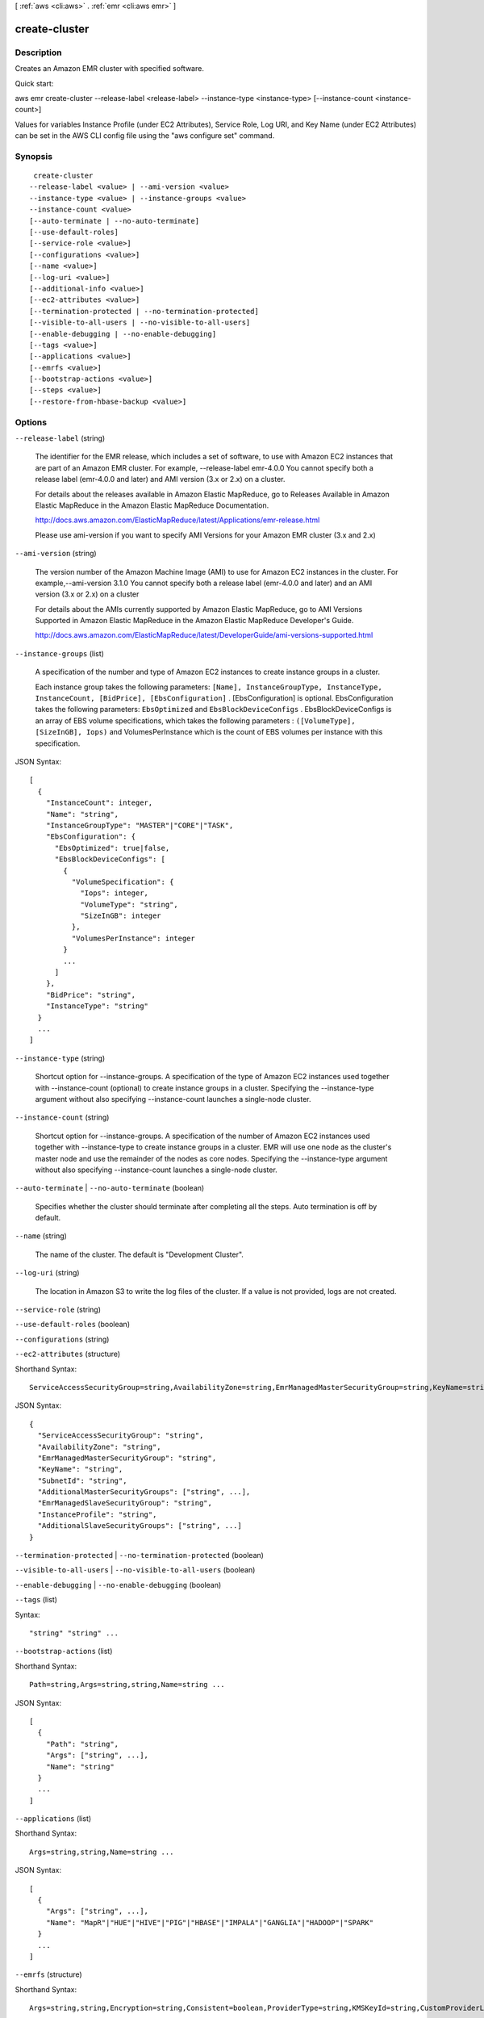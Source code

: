 [ :ref:`aws <cli:aws>` . :ref:`emr <cli:aws emr>` ]

.. _cli:aws emr create-cluster:


**************
create-cluster
**************



===========
Description
===========

Creates an Amazon EMR cluster with specified software.

Quick start:

aws emr create-cluster --release-label <release-label> --instance-type <instance-type> [--instance-count <instance-count>]

Values for variables Instance Profile (under EC2 Attributes), Service Role, Log URI, and Key Name (under EC2 Attributes) can be set in the AWS CLI config file using the "aws configure set" command.




========
Synopsis
========

::

      create-cluster
     --release-label <value> | --ami-version <value> 
     --instance-type <value> | --instance-groups <value>
     --instance-count <value>
     [--auto-terminate | --no-auto-terminate]
     [--use-default-roles]
     [--service-role <value>]
     [--configurations <value>]
     [--name <value>]
     [--log-uri <value>]
     [--additional-info <value>]
     [--ec2-attributes <value>]
     [--termination-protected | --no-termination-protected]
     [--visible-to-all-users | --no-visible-to-all-users]
     [--enable-debugging | --no-enable-debugging]
     [--tags <value>]
     [--applications <value>]
     [--emrfs <value>]
     [--bootstrap-actions <value>]
     [--steps <value>]
     [--restore-from-hbase-backup <value>]





=======
Options
=======

``--release-label`` (string)


  The identifier for the EMR release, which includes a set of software, to use with Amazon EC2 instances that are part of an Amazon EMR cluster. For example, --release-label emr-4.0.0 You cannot specify both a release label (emr-4.0.0 and later) and AMI version (3.x or 2.x) on a cluster.

  

  For details about the releases available in Amazon Elastic MapReduce, go to Releases Available in Amazon Elastic MapReduce in the Amazon Elastic MapReduce Documentation.

  

  http://docs.aws.amazon.com/ElasticMapReduce/latest/Applications/emr-release.html

  

  Please use ami-version if you want to specify AMI Versions for your Amazon EMR cluster (3.x and 2.x)

  

``--ami-version`` (string)


  The version number of the Amazon Machine Image (AMI) to use for Amazon EC2 instances in the cluster. For example,--ami-version 3.1.0 You cannot specify both a release label (emr-4.0.0 and later) and an AMI version (3.x or 2.x) on a cluster

  

  For details about the AMIs currently supported by Amazon Elastic MapReduce, go to AMI Versions Supported in Amazon Elastic MapReduce in the Amazon Elastic MapReduce Developer's Guide.

  

  http://docs.aws.amazon.com/ElasticMapReduce/latest/DeveloperGuide/ami-versions-supported.html

  

``--instance-groups`` (list)


  A specification of the number and type of Amazon EC2 instances to create instance groups in a cluster.

  

  Each instance group takes the following parameters: ``[Name], InstanceGroupType, InstanceType, InstanceCount, [BidPrice], [EbsConfiguration]`` . [EbsConfiguration] is optional. EbsConfiguration takes the following parameters: ``EbsOptimized`` and ``EbsBlockDeviceConfigs`` . EbsBlockDeviceConfigs is an array of EBS volume specifications, which takes the following parameters : ``([VolumeType], [SizeInGB], Iops)`` and VolumesPerInstance which is the count of EBS volumes per instance with this specification.

  



JSON Syntax::

  [
    {
      "InstanceCount": integer,
      "Name": "string",
      "InstanceGroupType": "MASTER"|"CORE"|"TASK",
      "EbsConfiguration": {
        "EbsOptimized": true|false,
        "EbsBlockDeviceConfigs": [
          {
            "VolumeSpecification": {
              "Iops": integer,
              "VolumeType": "string",
              "SizeInGB": integer
            },
            "VolumesPerInstance": integer
          }
          ...
        ]
      },
      "BidPrice": "string",
      "InstanceType": "string"
    }
    ...
  ]



``--instance-type`` (string)


  Shortcut option for --instance-groups. A specification of the type of Amazon EC2 instances used together with --instance-count (optional) to create instance groups in a cluster. Specifying the --instance-type argument without also specifying --instance-count launches a single-node cluster.

  

``--instance-count`` (string)


  Shortcut option for --instance-groups. A specification of the number of Amazon EC2 instances used together with --instance-type to create instance groups in a cluster. EMR will use one node as the cluster's master node and use the remainder of the nodes as core nodes. Specifying the --instance-type argument without also specifying --instance-count launches a single-node cluster.

  

``--auto-terminate`` | ``--no-auto-terminate`` (boolean)


  Specifies whether the cluster should terminate after completing all the steps. Auto termination is off by default.

  

``--name`` (string)


  The name of the cluster. The default is "Development Cluster".

  

``--log-uri`` (string)


  The location in Amazon S3 to write the log files of the cluster. If a value is not provided, logs are not created.

  

``--service-role`` (string)


``--use-default-roles`` (boolean)


``--configurations`` (string)


``--ec2-attributes`` (structure)




Shorthand Syntax::

    ServiceAccessSecurityGroup=string,AvailabilityZone=string,EmrManagedMasterSecurityGroup=string,KeyName=string,SubnetId=string,AdditionalMasterSecurityGroups=string,string,EmrManagedSlaveSecurityGroup=string,InstanceProfile=string,AdditionalSlaveSecurityGroups=string,string




JSON Syntax::

  {
    "ServiceAccessSecurityGroup": "string",
    "AvailabilityZone": "string",
    "EmrManagedMasterSecurityGroup": "string",
    "KeyName": "string",
    "SubnetId": "string",
    "AdditionalMasterSecurityGroups": ["string", ...],
    "EmrManagedSlaveSecurityGroup": "string",
    "InstanceProfile": "string",
    "AdditionalSlaveSecurityGroups": ["string", ...]
  }



``--termination-protected`` | ``--no-termination-protected`` (boolean)


``--visible-to-all-users`` | ``--no-visible-to-all-users`` (boolean)


``--enable-debugging`` | ``--no-enable-debugging`` (boolean)


``--tags`` (list)




Syntax::

  "string" "string" ...



``--bootstrap-actions`` (list)




Shorthand Syntax::

    Path=string,Args=string,string,Name=string ...




JSON Syntax::

  [
    {
      "Path": "string",
      "Args": ["string", ...],
      "Name": "string"
    }
    ...
  ]



``--applications`` (list)




Shorthand Syntax::

    Args=string,string,Name=string ...




JSON Syntax::

  [
    {
      "Args": ["string", ...],
      "Name": "MapR"|"HUE"|"HIVE"|"PIG"|"HBASE"|"IMPALA"|"GANGLIA"|"HADOOP"|"SPARK"
    }
    ...
  ]



``--emrfs`` (structure)




Shorthand Syntax::

    Args=string,string,Encryption=string,Consistent=boolean,ProviderType=string,KMSKeyId=string,CustomProviderLocation=string,SSE=boolean,RetryCount=integer,RetryPeriod=integer,CustomProviderClass=string




JSON Syntax::

  {
    "Args": ["string", ...],
    "Encryption": "SERVERSIDE"|"CLIENTSIDE",
    "Consistent": true|false,
    "ProviderType": "KMS"|"CUSTOM",
    "KMSKeyId": "string",
    "CustomProviderLocation": "string",
    "SSE": true|false,
    "RetryCount": integer,
    "RetryPeriod": integer,
    "CustomProviderClass": "string"
  }



``--steps`` (list)




Shorthand Syntax::

    Name=string,Args=string,string,Jar=string,ActionOnFailure=string,MainClass=string,Type=string,Properties=string ...




JSON Syntax::

  [
    {
      "Name": "string",
      "Args": ["string", ...],
      "Jar": "string",
      "ActionOnFailure": "TERMINATE_CLUSTER"|"CANCEL_AND_WAIT"|"CONTINUE",
      "MainClass": "string",
      "Type": "CUSTOM_JAR"|"STREAMING"|"HIVE"|"PIG"|"IMPALA",
      "Properties": "string"
    }
    ...
  ]



``--additional-info`` (string)


``--restore-from-hbase-backup`` (structure)




Shorthand Syntax::

    BackupVersion=string,Dir=string




JSON Syntax::

  {
    "BackupVersion": "string",
    "Dir": "string"
  }





========
Examples
========

Note: some of these examples assume you have specified your EMR service role and EC2 instance profile in the AWS CLI configuration file. If you have not done this, you must specify each required IAM role or use the --use-default-roles parameter when creating your cluster. You can learn more about specifying parameter values for EMR commands here:
http://docs.aws.amazon.com/ElasticMapReduce/latest/DeveloperGuide/emr-aws-cli-config.html

**1. Quick start: to create an Amazon EMR cluster**

- Command::

    aws emr create-cluster --release-label emr-4.0.0  --instance-groups InstanceGroupType=MASTER,InstanceCount=1,InstanceType=m3.xlarge InstanceGroupType=CORE,InstanceCount=2,InstanceType=m3.xlarge --auto-terminate

**2. Create an Amazon EMR cluster with ServiceRole and InstanceProfile**

- Command::

    aws emr create-cluster --release-label emr-4.0.0  --service-role EMR_DefaultRole --ec2-attributes InstanceProfile=EMR_EC2_DefaultRole --instance-groups InstanceGroupType=MASTER,InstanceCount=1,InstanceType=m3.xlarge InstanceGroupType=CORE,InstanceCount=2,InstanceType=m3.xlarge

**3. Create an Amazon EMR cluster with default roles**

- Command::

    aws emr create-cluster --release-label emr-4.0.0  --use-default-roles --instance-groups InstanceGroupType=MASTER,InstanceCount=1,InstanceType=m3.xlarge InstanceGroupType=CORE,InstanceCount=2,InstanceType=m3.xlarge --auto-terminate

**4. Create an Amazon EMR cluster with MASTER, CORE, and TASK instance groups**

- Command::

    aws emr create-cluster --release-label emr-4.0.0  --auto-terminate --instance-groups Name=Master,InstanceGroupType=MASTER,InstanceType=m3.xlarge,InstanceCount=1 Name=Core,InstanceGroupType=CORE,InstanceType=m3.xlarge,InstanceCount=2 Name=Task,InstanceGroupType=TASK,InstanceType=m3.xlarge,InstanceCount=2

**5. Specify whether the cluster should terminate after completing all the steps**

- Create an Amazon EMR cluster that will terminate after completing all the steps::

    aws emr create-cluster --release-label emr-4.0.0   --instance-groups InstanceGroupType=MASTER,InstanceCount=1,InstanceType=m3.xlarge  InstanceGroupType=CORE,InstanceCount=2,InstanceType=m3.xlarge --auto-terminate

**6. Specify EC2 Attributes**

- Create an Amazon EMR cluster with Amazon EC2 Key Pair "myKey" and instance profile "myProfile"::

    aws emr create-cluster --ec2-attributes KeyName=myKey,InstanceProfile=myProfile --release-label emr-4.0.0   --instance-groups InstanceGroupType=MASTER,InstanceCount=1,InstanceType=m3.xlarge InstanceGroupType=CORE,InstanceCount=2,InstanceType=m3.xlarge --auto-terminate

- Create an Amazon EMR cluster in an Amazon VPC subnet::

    aws emr create-cluster --ec2-attributes SubnetId=subnet-xxxxx --release-label emr-4.0.0   --instance-groups InstanceGroupType=MASTER,InstanceCount=1,InstanceType=m3.xlarge InstanceGroupType=CORE,InstanceCount=2,InstanceType=m3.xlarge --auto-terminate

- Create an Amazon EMR cluster in an AvailabilityZone. For example, us-east-1b::

    aws emr create-cluster --ec2-attributes AvailabilityZone=us-east-1b --release-label emr-4.0.0  --instance-groups InstanceGroupType=MASTER,InstanceCount=1,InstanceType=m3.xlarge InstanceGroupType=CORE,InstanceCount=2,InstanceType=m3.xlarge

- Create an Amazon EMR cluster specifying the Amazon EC2 security groups::

	aws emr create-cluster --release-label emr-4.0.0 --service-role myServiceRole --ec2-attributes InstanceProfile=myRole,EmrManagedMasterSecurityGroup=sg-master1,EmrManagedSlaveSecurityGroup=sg-slave1,AdditionalMasterSecurityGroups=[sg-addMaster1,sg-addMaster2,sg-addMaster3,sg-addMaster4],AdditionalSlaveSecurityGroups=[sg-addSlave1,sg-addSlave2,sg-addSlave3,sg-addSlave4] --instance-groups InstanceGroupType=MASTER,InstanceCount=1,InstanceType=m3.xlarge InstanceGroupType=CORE,InstanceCount=2,InstanceType=m3.xlarge

- Create an Amazon EMR cluster specifying only the EMR managed Amazon EC2 security groups::

	aws emr create-cluster --release-label emr-4.0.0 --service-role myServiceRole --ec2-attributes InstanceProfile=myRole,EmrManagedMasterSecurityGroup=sg-master1,EmrManagedSlaveSecurityGroup=sg-slave1 --instance-groups InstanceGroupType=MASTER,InstanceCount=1,InstanceType=m3.xlarge InstanceGroupType=CORE,InstanceCount=2,InstanceType=m3.xlarge

- Create an Amazon EMR cluster specifying only the additional Amazon EC2 security groups::

    aws emr create-cluster --release-label emr-4.0.0 --service-role myServiceRole --ec2-attributes InstanceProfile=myRole,AdditionalMasterSecurityGroups=[sg-addMaster1,sg-addMaster2,sg-addMaster3,sg-addMaster4],AdditionalSlaveSecurityGroups=[sg-addSlave1,sg-addSlave2,sg-addSlave3,sg-addSlave4] --instance-groups InstanceGroupType=MASTER,InstanceCount=1,InstanceType=m3.xlarge InstanceGroupType=CORE,InstanceCount=2,InstanceType=m3.xlarge

- Create an Amazon EMR cluster in a VPC private subnet and use a specific Amazon EC2 security group to enable the Amazon EMR service access (required for clusters in private subnets)::

    aws  emr create-cluster --release-label emr-4.2.0 --service-role myServiceRole --ec2-attributes InstanceProfile=myRole,ServiceAccessSecurityGroup=sg-service-access,EmrManagedMasterSecurityGroup=sg-master,EmrManagedSlaveSecurityGroup=sg-slave --instance-groups InstanceGroupType=MASTER,InstanceCount=1,InstanceType=m3.xlarge InstanceGroupType=CORE,InstanceCount=2,InstanceType=m3.xlarge
 

- JSON equivalent (contents of ec2_attributes.json)::

    [
     {
       "SubnetId": "subnet-xxxxx",
       "KeyName": "myKey",
       "InstanceProfile":"myRole",
       "EmrManagedMasterSecurityGroup": "sg-master1",
       "EmrManagedSlaveSecurityGroup": "sg-slave1",
       "ServiceAccessSecurityGroup": "sg-service-access"
       "AdditionalMasterSecurityGroups": ["sg-addMaster1","sg-addMaster2","sg-addMaster3","sg-addMaster4"],
       "AdditionalSlaveSecurityGroups": ["sg-addSlave1","sg-addSlave2","sg-addSlave3","sg-addSlave4"]
     }
   ]

NOTE: JSON arguments must include options and values as their own items in the list.

- Command (using ec2_attributes.json)::

	aws emr create-cluster --release-label emr-4.0.0 --service-role myServiceRole --ec2-attributes file://./ec2_attributes.json  --instance-groups InstanceGroupType=MASTER,InstanceCount=1,InstanceType=m3.xlarge InstanceGroupType=CORE,InstanceCount=2,InstanceType=m3.xlarge

**7. Enable debugging and specify a Log URI**

- Command::

    aws emr create-cluster --enable-debugging --log-uri s3://myBucket/myLog  --release-label emr-4.0.0  --instance-groups InstanceGroupType=MASTER,InstanceCount=1,InstanceType=m3.xlarge InstanceGroupType=CORE,InstanceCount=2,InstanceType=m3.xlarge --auto-terminate

**8. Add tags when creating an Amazon EMR cluster**

- Add a list of tags::

    aws emr create-cluster --tags name="John Doe" age=29 address="123 East NW Seattle" --release-label emr-4.0.0  --instance-groups InstanceGroupType=MASTER,InstanceCount=1,InstanceType=m3.xlarge InstanceGroupType=CORE,InstanceCount=2,InstanceType=m3.xlarge --auto-terminate

- List tags of an Amazon EMR cluster::

    aws emr describe-cluster --cluster-id j-XXXXXXYY --query Cluster.Tags

**9. Add a list of bootstrap actions when creating an Amazon EMR Cluster**

- Command::

    aws emr create-cluster --bootstrap-actions Path=s3://mybucket/myscript1,Name=BootstrapAction1,Args=[arg1,arg2] Path=s3://mybucket/myscript2,Name=BootstrapAction2,Args=[arg1,arg2] --release-label emr-4.0.0  --instance-groups InstanceGroupType=MASTER,InstanceCount=1,InstanceType=m3.xlarge InstanceGroupType=CORE,InstanceCount=2,InstanceType=m3.xlarge --auto-terminate

**10. Configure Hadoop MapReduce component in an EMR release**

The following example changes the maximum number of map tasks and sets the NameNode heap size:

- Specifying configurations from a local file::

    aws emr create-cluster --configurations file://configurations.json --release-label emr-4.0.0 --instance-groups InstanceGroupType=MASTER,InstanceCount=1,InstanceType=m3.xlarge InstanceGroupType=CORE,InstanceCount=2,InstanceType=m3.xlarge --auto-terminate

- Specifying configurations from a file in Amazon S3::
 
            aws emr create-cluster --configurations https://s3.amazonaws.com/myBucket/configurations.json --release-label emr-4.0.0 --instance-groups InstanceGroupType=MASTER,InstanceCount=1,InstanceType=m3.xlarge InstanceGroupType=CORE,InstanceCount=2,InstanceType=m3.xlarge --auto-terminate
- Contents of configurations.json::

    [
     {
       "Classification": "mapred-site",
       "Properties": {
           "mapred.tasktracker.map.tasks.maximum": 2
       }
     },
     {
       "Classification": "hadoop-env",
       "Properties": {},
       "Configurations": [
           {
             "Classification": "export",
             "Properties": {
                 "HADOOP_DATANODE_HEAPSIZE": 2048,
                 "HADOOP_NAMENODE_OPTS": "-XX:GCTimeRatio=19"
             }
           }
       ]
     }
    ]

**11. Create an Amazon EMR cluster with applications**

- Create an Amazon EMR cluster with Hadoop, Hive and Pig installed::

    aws emr create-cluster --applications Name=Hadoop Name=Hive Name=Pig --release-label emr-4.0.0  --instance-groups InstanceGroupType=MASTER,InstanceCount=1,InstanceType=m3.xlarge InstanceGroupType=CORE,InstanceCount=2,InstanceType=m3.xlarge --auto-terminate
 
- Create an Amazon EMR cluster with Spark installed:

	aws emr create-cluster --release-label emr-4.0.0 --applications Name=Spark --ec2-attributes KeyName=myKey --instance-groups InstanceGroupType=MASTER,InstanceCount=1,InstanceType=m3.xlarge InstanceGroupType=CORE,InstanceCount=2,InstanceType=m3.xlarge --auto-terminate
 

- Create an Amazon EMR cluster with MapR M7 edition::

    aws emr create-cluster --applications Name=MapR,Args=--edition,m7,--version,4.0.2 --ami-version 3.3.2 --instance-groups InstanceGroupType=MASTER,InstanceCount=1,InstanceType=m3.xlarge InstanceGroupType=CORE,InstanceCount=2,InstanceType=m3.xlarge --auto-terminate

**12. Restore HBase data from backup when creating an Amazon EMR cluster**

Only supported with AMI versions. 

-Command::

    aws emr create-cluster --applications Name=HBase --restore-from-hbase-backup Dir=s3://myBucket/myBackup,BackupVersion=myBackupVersion --ami-version 3.1.0  --instance-groups InstanceGroupType=MASTER,InstanceCount=1,InstanceType=m3.xlarge InstanceGroupType=CORE,InstanceCount=2,InstanceType=m3.xlarge --auto-terminate

**13. To add Custom JAR steps to a cluster when creating an Amazon EMR cluster**

- Command::

    aws emr create-cluster --steps Type=CUSTOM_JAR,Name=CustomJAR,ActionOnFailure=CONTINUE,Jar=s3://myBucket/mytest.jar,Args=arg1,arg2,arg3 Type=CUSTOM_JAR,Name=CustomJAR,ActionOnFailure=CONTINUE,Jar=s3://myBucket/mytest.jar,MainClass=mymainclass,Args=arg1,arg2,arg3  --release-label emr-4.0.0  --instance-groups InstanceGroupType=MASTER,InstanceCount=1,InstanceType=m3.xlarge InstanceGroupType=CORE,InstanceCount=2,InstanceType=m3.xlarge --auto-terminate

- Custom JAR steps required parameters::

    Jar

- Custom JAR steps optional parameters::

    Type, Name, ActionOnFailure, Args

**14. To add Streaming steps when creating an Amazon EMR cluster**

- Command::

    aws emr create-cluster --steps Type=STREAMING,Name='Streaming Program',ActionOnFailure=CONTINUE,Args=[-files,s3://elasticmapreduce/samples/wordcount/wordSplitter.py,-mapper,wordSplitter.py,-reducer,aggregate,-input,s3://elasticmapreduce/samples/wordcount/input,-output,s3://mybucket/wordcount/output] --release-label emr-4.0.0  --instance-groups InstanceGroupType=MASTER,InstanceCount=1,InstanceType=m3.xlarge InstanceGroupType=CORE,InstanceCount=2,InstanceType=m3.xlarge --auto-terminate

- Streaming steps required parameters::

    Type, Args

- Streaming steps optional parameters::

    Name, ActionOnFailure

- JSON equivalent (contents of step.json)::

    [
     {
       "Name": "JSON Streaming Step",
       "Args": ["-files","s3://elasticmapreduce/samples/wordcount/wordSplitter.py","-mapper","wordSplitter.py","-reducer","aggregate","-input","s3://elasticmapreduce/samples/wordcount/input","-output","s3://mybucket/wordcount/output"],
       "ActionOnFailure": "CONTINUE",
       "Type": "STREAMING"
     }
   ]

NOTE: JSON arguments must include options and values as their own items in the list.

- Command (using step.json)::

    aws emr create-cluster --steps file://./step.json --release-label emr-4.0.0  --instance-groups InstanceGroupType=MASTER,InstanceCount=1,InstanceType=m3.xlarge InstanceGroupType=CORE,InstanceCount=2,InstanceType=m3.xlarge --auto-terminate

**15. To use multiple files in a Streaming step (JSON only)**

- JSON (multiplefiles.json)::

   [
     {
        "Name": "JSON Streaming Step",
        "Type": "STREAMING",
        "ActionOnFailure": "CONTINUE",
        "Args": [
            "-files",
            "s3://mybucket/mapper.py,s3://mybucket/reducer.py",
            "-mapper",
            "mapper.py",
            "-reducer",
            "reducer.py",
            "-input",
            "s3://mybucket/input",
            "-output",
            "s3://mybucket/output"]
     }
   ]

- Command::

    aws emr create-cluster --steps file://./multiplefiles.json --release-label emr-4.0.0 --instance-groups InstanceGroupType=MASTER,InstanceCount=1,InstanceType=m3.xlarge InstanceGroupType=CORE,InstanceCount=2,InstanceType=m3.xlarge --auto-terminate

**16. To add Hive steps when creating an Amazon EMR cluster**

- Command::

    aws emr create-cluster --steps Type=HIVE,Name='Hive program',ActionOnFailure=CONTINUE,ActionOnFailure=TERMINATE_CLUSTER,Args=[-f,s3://elasticmapreduce/samples/hive-ads/libs/model-build.q,-d,INPUT=s3://elasticmapreduce/samples/hive-ads/tables,-d,OUTPUT=s3://mybucket/hive-ads/output/2014-04-18/11-07-32,-d,LIBS=s3://elasticmapreduce/samples/hive-ads/libs] --applications Name=Hive --release-label emr-4.0.0  --instance-groups InstanceGroupType=MASTER,InstanceCount=1,InstanceType=m3.xlarge InstanceGroupType=CORE,InstanceCount=2,InstanceType=m3.xlarge
      
- Hive steps required parameters::

    Type, Args

- Hive steps optional parameters::

    Name, ActionOnFailure

**17. To add Pig steps when creating an Amazon EMR cluster**

- Command::

    aws emr create-cluster --steps Type=PIG,Name='Pig program',ActionOnFailure=CONTINUE,Args=[-f,s3://elasticmapreduce/samples/pig-apache/do-reports2.pig,-p,INPUT=s3://elasticmapreduce/samples/pig-apache/input,-p,OUTPUT=s3://mybucket/pig-apache/output] --applications Name=Pig --release-label emr-4.0.0  --instance-groups InstanceGroupType=MASTER,InstanceCount=1,InstanceType=m3.xlarge InstanceGroupType=CORE,InstanceCount=2,InstanceType=m3.xlarge

- Pig steps required parameters::

    Type, Args

- Pig steps optional parameters::

    Name, ActionOnFailure

**18. To add Impala steps when creating an Amazon EMR cluster**

- Command::

    aws emr create-cluster --steps Type=CUSTOM_JAR,Name='Wikipedia Impala program',ActionOnFailure=CONTINUE,Jar=s3://elasticmapreduce/libs/script-runner/script-runner.jar,Args="/home/hadoop/impala/examples/wikipedia/wikipedia-with-s3distcp.sh" Type=IMPALA,Name='Impala program',ActionOnFailure=CONTINUE,Args=-f,--impala-script,s3://myimpala/input,--console-output-path,s3://myimpala/output --applications Name=Impala --ami-version 3.1.0  --instance-groups InstanceGroupType=MASTER,InstanceCount=1,InstanceType=m3.xlarge InstanceGroupType=CORE,InstanceCount=2,InstanceType=m3.xlarge 

- Impala steps required parameters::

    Type, Args

- Impala steps optional parameters::

    Name, ActionOnFailure
 

**19. To enable consistent view in EMRFS and change the RetryCount and Retry Period settings when creating an Amazon EMR cluster**

- Command::

    aws emr create-cluster --instance-type m3.xlarge --release-label emr-4.0.0 --emrfs Consistent=true,RetryCount=5,RetryPeriod=30
 
- Required parameters::
    
    Consistent=true

- JSON equivalent (contents of emrfs.json)::
 
    {
      "Consistent": true,
      "RetryCount": 5,
      "RetryPeriod": 30
    }
 
- Command (Using emrfs.json)::
 
    aws emr create-cluster --instance-type m3.xlarge --release-label emr-4.0.0 --emrfs file://emrfs.json
 

**20. To enable consistent view with arguments e.g. change the DynamoDB read and write capacity when creating an Amazon EMR cluster**

- Command::

    aws emr create-cluster --instance-type m3.xlarge --release-label emr-4.0.0 --emrfs Consistent=true,RetryCount=5,RetryPeriod=30,Args=[fs.s3.consistent.metadata.read.capacity=600,fs.s3.consistent.metadata.write.capacity=300]

- Required parameters::
    
    Consistent=true

- JSON equivalent (contents of emrfs.json)::
 
    {
      "Consistent": true,
      "RetryCount": 5,
      "RetryPeriod": 30,
      "Args":["fs.s3.consistent.metadata.read.capacity=600", "fs.s3.consistent.metadata.write.capacity=300"]
    }

- Command (Using emrfs.json)::
 
    aws emr create-cluster --instance-type m3.xlarge --release-label emr-4.0.0 --emrfs file://emrfs.json

**21. To enable Amazon S3 server-side encryption in EMRFS when creating an Amazon EMR cluster**
 
- Command (Use Encryption=ServerSide)::

    aws emr create-cluster --instance-type m3.xlarge --release-label emr-4.0.0 --emrfs Encryption=ServerSide
 
- Required parameters::
 
    Encryption=ServerSide
 
- Optional parameters::
 
    Args
 
- JSON equivalent (contents of emrfs.json)::
 
    {
      "Encryption": "ServerSide",
      "Args": ["fs.s3.serverSideEncryptionAlgorithm=AES256"]
    }
 
**22. To enable Amazon S3 client-side encryption using a key managed by AWS Key Management Service (KMS) in EMRFS when creating an Amazon EMR cluster**
 
- Command::
 
    aws emr create-cluster --instance-type m3.xlarge --release-label emr-4.0.0 --emrfs Encryption=ClientSide,ProviderType=KMS,KMSKeyId=myKMSKeyId
 
- Required parameters::
 
    Encryption=ClientSide, ProviderType=KMS, KMSKeyId
 
- Optional parameters::
 
    Args
 
- JSON equivalent (contents of emrfs.json)::
 
    {
      "Encryption": "ClientSide",
      "ProviderType": "KMS",
      "KMSKeyId": "myKMSKeyId"
    }
 
**23. To enable Amazon S3 client-side encryption with a custom encryption provider in EMRFS when creating an Amazon EMR cluster**
 
- Command::
 
    aws emr create-cluster --instance-type m3.xlarge --release-label emr-4.0.0 --emrfs Encryption=ClientSide,ProviderType=Custom,CustomProviderLocation=s3://mybucket/myfolder/provider.jar,CustomProviderClass=classname
 
- Required parameters::
 
    Encryption=ClientSide, ProviderType=Custom, CustomProviderLocation, CustomProviderClass
 
- Optional parameters::
 
    Args
 
- JSON equivalent (contents of emrfs.json)::
 
    {
      "Encryption": "ClientSide",
      "ProviderType": "Custom",
      "CustomProviderLocation": "s3://mybucket/myfolder/provider.jar",
      "CustomProviderClass": "classname"
    }

**24. To enable Amazon S3 client-side encryption with a custom encryption provider in EMRFS and passing arguments expected by the class**
 
- Command::

    aws emr create-cluster --release-label emr-4.0.0 --instance-type m3.xlarge --instance-count 2 --emrfs Encryption=ClientSide,ProviderName=myProvider,CustomProviderLocation=s3://mybucket/myfolder/myprovider.jar,CustomProviderClass=classname,Args=[myProvider.arg1=value1,myProvider.arg2=value2]
 
- Required parameters::
 
    Encryption=ClientSide, ProviderType=Custom, CustomProviderLocation, CustomProviderClass
 
- Optional parameters::
 
    Args (expected by CustomProviderClass, passed to emrfs-site.xml using configure-hadoop bootstrap action)
 
- JSON equivalent (contents of emrfs.json)::
 
    {
      "Encryption": "ClientSide",
      "ProviderType": "Custom",
      "CustomProviderLocation": "s3://mybucket/myfolder/provider.jar",
      "CustomProviderClass": "classname"
    }
    
 **25. Create a cluster with EBS volumes configured to the instance groups:
    to create an Amazon EMR cluster**

- Create a cluster with multiple EBS volumes attached to the CORE instance group. EBS volumes can be attached to MASTER, CORE, and TASK instance groups. For instance groups with EBS configurations, which have an embedded JSON structure, you should enclose the entire instance group argument with single quotes. For instance groups with no EBS configuration, using single quotes is optional.
- Command::

    aws emr create-cluster --release-label emr-4.2.0  --use-default-roles --instance-groups InstanceGroupType=MASTER,InstanceCount=1,InstanceType=d2.xlarge 'InstanceGroupType=CORE,InstanceCount=2,InstanceType=d2.xlarge,EbsConfiguration={EbsOptimized=true,EbsBlockDeviceConfigs=[{VolumeSpecification={VolumeType=gp2,SizeInGB=100}},{VolumeSpecification={VolumeType=io1,SizeInGB=100,Iops=100},VolumesPerInstance=4}]}' --auto-terminate

- Create a cluster with multiple EBS volumes attached to the MASTER instance group. 
- Command::

    aws emr create-cluster --release-label emr-4.2.0 --use-default-roles --instance-groups 'InstanceGroupType=MASTER, InstanceCount=1, InstanceType=d2.xlarge, EbsConfiguration={EbsOptimized=true, EbsBlockDeviceConfigs=[{VolumeSpecification={VolumeType=io1, SizeInGB=100, Iops=100}},{VolumeSpecification={VolumeType=standard,SizeInGB=50},VolumesPerInstance=3}]}' InstanceGroupType=CORE,InstanceCount=2,InstanceType=d2.xlarge --auto-terminate

- Required parameters::
    
    VolumeType, SizeInGB if EbsBlockDeviceConfigs specified